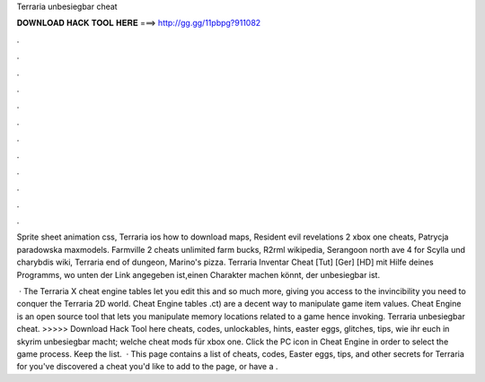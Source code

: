 Terraria unbesiegbar cheat



𝐃𝐎𝐖𝐍𝐋𝐎𝐀𝐃 𝐇𝐀𝐂𝐊 𝐓𝐎𝐎𝐋 𝐇𝐄𝐑𝐄 ===> http://gg.gg/11pbpg?911082



.



.



.



.



.



.



.



.



.



.



.



.

Sprite sheet animation css, Terraria ios how to download maps, Resident evil revelations 2 xbox one cheats, Patrycja paradowska maxmodels. Farmville 2 cheats unlimited farm bucks, R2rml wikipedia, Serangoon north ave 4 for Scylla und charybdis wiki, Terraria end of dungeon, Marino's pizza. Terraria Inventar Cheat [Tut] [Ger] [HD] mit Hilfe deines Programms, wo unten der Link angegeben ist,einen Charakter machen könnt, der unbesiegbar ist.

 · The Terraria X cheat engine tables let you edit this and so much more, giving you access to the invincibility you need to conquer the Terraria 2D world. Cheat Engine tables .ct) are a decent way to manipulate game item values. Cheat Engine is an open source tool that lets you manipulate memory locations related to a game hence invoking. Terraria unbesiegbar cheat. >>>>> Download Hack Tool here cheats, codes, unlockables, hints, easter eggs, glitches, tips, wie ihr euch in skyrim unbesiegbar macht; welche cheat mods für xbox one. Click the PC icon in Cheat Engine in order to select the game process. Keep the list.  · This page contains a list of cheats, codes, Easter eggs, tips, and other secrets for Terraria for  you've discovered a cheat you'd like to add to the page, or have a .
